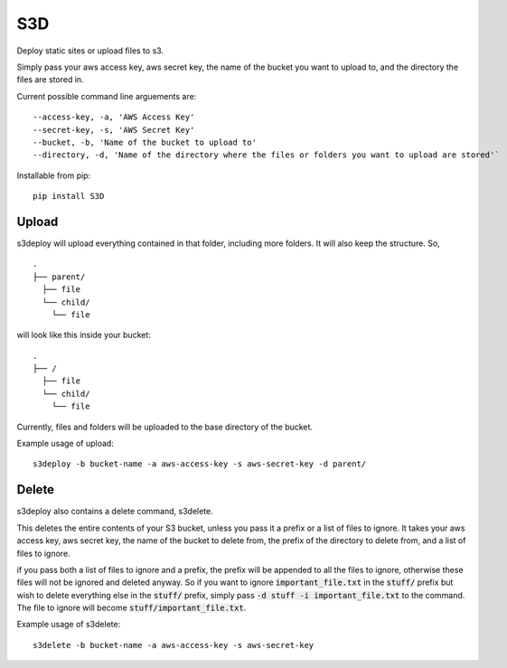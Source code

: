 S3D
========

Deploy static sites or upload files to s3.

Simply pass your aws access key, aws secret key, the name of the bucket
you want to upload to, and the directory the files are stored in.

Current possible command line arguements are:

::

    --access-key, -a, 'AWS Access Key'
    --secret-key, -s, 'AWS Secret Key'
    --bucket, -b, 'Name of the bucket to upload to'
    --directory, -d, 'Name of the directory where the files or folders you want to upload are stored'`

Installable from pip:
::

   pip install S3D

Upload
------

s3deploy will upload everything contained in that folder, including more
folders. It will also keep the structure. So,

::

    .
    ├── parent/
      ├── file
      └── child/
        └── file

will look like this inside your bucket:

::

    .
    ├── /
      ├── file
      └── child/
        └── file

Currently, files and folders will be uploaded to the base directory of
the bucket.

Example usage of upload:

::

    s3deploy -b bucket-name -a aws-access-key -s aws-secret-key -d parent/

Delete
------

s3deploy also contains a delete command, s3delete.

This deletes the entire contents of your S3 bucket, unless you pass
it a prefix or a list of files to ignore. It takes your aws access key,
aws secret key, the name of the bucket to delete from, the prefix of
the directory to delete from, and a list of files to ignore.

if you pass both a list of files to ignore and a prefix, the prefix will
be appended to all the files to ignore, otherwise these files will not be
ignored and deleted anyway.  So if you want to ignore :code:`important_file.txt`
in the :code:`stuff/` prefix but wish to delete everything else in the :code:`stuff/` prefix,
simply pass :code:`-d stuff -i important_file.txt` to the command. The file to ignore will
become :code:`stuff/important_file.txt`.

Example usage of s3delete:

::

    s3delete -b bucket-name -a aws-access-key -s aws-secret-key
